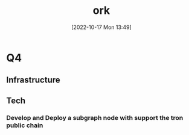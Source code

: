 :PROPERTIES:
:ID:       aa3809ac-3a07-438f-8aa2-2261c35c9508
:END:
#+title: ork
#+date: [2022-10-17 Mon 13:49]

* Q4
** Infrastructure
*** 
*** 
** Tech
*** Develop and Deploy a subgraph node with support the tron public chain
